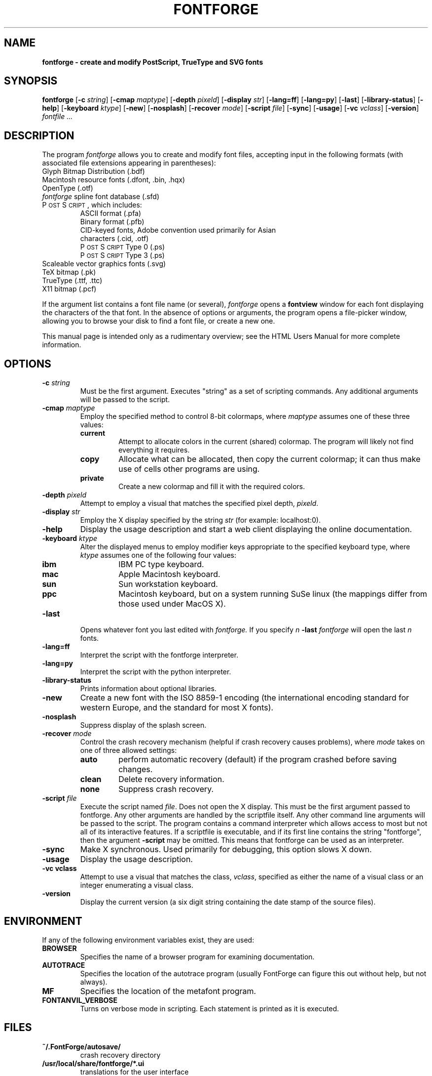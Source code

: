 .\" Manual page by Tom Harvey, subsequently modified by George Williams.
.\" Copyright © 2000-2002 by George Williams.
.\" Re-edited to use standard -man macros by RPC Rodgers, 23 October 2002.
.ds Ps P\s-2OST\s+2S\s-2CRIPT\s+2
.TH FONTFORGE 1 "2 March 2004"
.SH NAME
.B fontforge - create and modify PostScript, TrueType and SVG fonts
.SH SYNOPSIS
.B fontforge
.RB [ \-c
.IR string ]
.RB [ \-cmap
.IR maptype ]
.RB [ \-depth
.IR pixeld ]
.RB [ \-display
.IR str ]
.RB [ \-lang=ff ]
.RB [ \-lang=py ]
.RB [ \-last ]
.RB [ \-library-status ]
.RB [ \-help ]
.RB [ \-keyboard
.IR ktype ]
.RB [ \-new ]
.RB [ \-nosplash ]
.RB [ \-recover
.IR mode ]
.RB [ \-script
.IR file ]
.RB [ \-sync ]
.RB [ \-usage ]
.RB [ \-vc
.IR vclass ]
.RB [ \-version ]
.I fontfile ...
.SH DESCRIPTION
The program
.I fontforge
allows you to create and modify font files,
accepting input in the following formats
(with associated file extensions appearing in parentheses):
.TP
Glyph Bitmap Distribution (.bdf)
.TP
Macintosh resource fonts (.dfont, .bin, .hqx)
.TP
OpenType (.otf)
.TP
.IR fontforge " spline font database (.sfd)"
.TP
\*(Ps, which includes:
.RS
.TP
ASCII format (.pfa)
.TP
Binary format (.pfb)
.TP
CID-keyed fonts, Adobe convention used primarily for Asian characters (.cid, .otf)
.TP
\*(Ps Type 0 (.ps)
.TP
\*(Ps Type 3 (.ps)
.RE
.TP
Scaleable vector graphics fonts (.svg)
.TP
TeX bitmap (.pk)
.TP
TrueType (.ttf, .ttc)
.TP
X11 bitmap (.pcf)
.LP
If the argument list contains a font file name (or several),
.I fontforge
opens a
.B fontview
window for each font displaying the characters of the that font.
In the absence of options or arguments,
the program opens a file-picker window,
allowing you to browse your disk to find a font file,
or create a new one.
.LP
This manual page is intended only as a rudimentary overview;
see the HTML Users Manual for more complete information.
.SH OPTIONS
.TP
.BI \-c " string"
Must be the first argument. Executes "string" as a set of scripting commands.
Any additional arguments will be passed to the script.
.TP
.BI \-cmap " maptype"
Employ the specified method to control 8-bit colormaps,
where
.I maptype
assumes one of these three values:
.RS
.TP
.B current
Attempt to allocate colors in the current (shared) colormap.
The program will likely not find everything it requires.
.TP
.B copy
Allocate what can be allocated, then copy the current colormap;
it can thus make use of cells other programs are using.
.TP
.B private
Create a new colormap and fill it with the required colors.
.RE
.TP
.BI \-depth " pixeld" 
Attempt to employ a visual that matches the specified pixel depth,
.IR pixeld .
.TP
.BI \-display " str" 
Employ the X display specified by the string
.I str
(for example: localhost:0).
.TP
.B \-help
Display the usage description
and start a web client displaying the online documentation.
.TP
.BI \-keyboard " ktype" 
Alter the displayed menus to employ modifier keys appropriate
to the specified keyboard type,
where
.I ktype
assumes one of the following four values:
.RS
.TP
.B ibm
IBM PC type keyboard.
.TP
.B mac
Apple Macintosh keyboard.
.TP
.B sun
Sun workstation keyboard.
.TP
.B ppc
Macintosh keyboard, but on a system running SuSe linux
(the mappings differ from those used under MacOS X).
.RE
.TP
.B \-last
Opens whatever font you last edited with
.I fontforge.
If you specify
.I n
.B \-last
.I fontforge
will open the last
.I n
fonts.
.TP
.B \-lang=ff
Interpret the script with the fontforge interpreter.
.TP
.B \-lang=py
Interpret the script with the python interpreter.
.TP
.B \-library-status
Prints information about optional libraries.
.TP
.B \-new
Create a new font with the ISO 8859-1 encoding
(the international encoding standard for western Europe,
and the standard for most X fonts).
.TP
.B \-nosplash
Suppress display of the splash screen.
.TP
.BI \-recover " mode"
Control the crash recovery mechanism
(helpful if crash recovery causes problems),
where
.I mode
takes on one of three allowed settings:
.RS
.TP
.B auto
perform automatic recovery (default) if the program crashed before saving changes.
.TP
.B clean
Delete recovery information.
.TP
.B none
Suppress crash recovery.
.RE
.TP
.BI \-script " file"
Execute the script named
.IR file .
Does not open the X display.
This must be the first argument passed to fontforge. Any other arguments are
handled by the scriptfile itself.
Any other command line arguments will be passed to the script.
The program contains a command interpreter which allows access to
most but not all of its interactive features.
If a scriptfile is executable, and if its first line contains
the string "fontforge", then the argument
.BI \-script
may be omitted. This means that fontforge can be used as an interpreter.
.TP
.B \-sync
Make X synchronous.
Used primarily for debugging, this option slows X down.
.TP
.B \-usage
Display the usage description.
.TP
.B \-vc vclass 
Attempt to use a visual that matches the class,
.IR vclass ,
specified as either the name of a visual class
or an integer enumerating a visual class.
.TP
.B \-version
Display the current version
(a six digit string containing the date stamp of the source files).
.SH ENVIRONMENT
If any of the following environment variables exist,
they are used:
.TP
.B BROWSER
Specifies the name of a browser program for examining documentation.
.TP
.B AUTOTRACE
Specifies the location of the autotrace program (usually FontForge can figure
this out without help, but not always).
.TP
.B MF
Specifies the location of the metafont program.
.TP
.B FONTANVIL_VERBOSE
Turns on verbose mode in scripting. Each statement is printed as it is executed.
.SH FILES
.TP
.B ~/.FontForge/autosave/
crash recovery directory
.TP
.B /usr/local/share/fontforge/*.ui
translations for the user interface
.TP
.B /usr/local/share/doc/fontforge/*.html
optional location for online documentation.
.TP
.B /usr/local/share/fontforge/*.cidmap
"encoding" files for Adobe's cid formats
from \fChttp://fontforge.sourceforge.net/cidmaps.tgz\fP
.\"
.SH "SEE ALSO"
.BR sfddiff (1)
.LP
The HTML version of the
.I fontforge
manual,
available online at:
.TP
\fChttp://fontforge.sourceforge.net/\fP
.\" .SH STANDARDS
.\" .SH HISTORY
.SH NOTE
.BR fontforge
used to be called
.BR pfaedit.
.SH AUTHOR
Copyright (C) 2000-2007 by George Williams (gww@silcom.com).
Original manual page by Tom Harvey, subsequently modified by George Williams.
Heavily rewritten and modified to use standard
.IR \-man " (5) macros by R.P.C. Rodgers (rodgers@nlm.nih.gov), 23 October 2002."
.SH BUGS
Undoubtedly many, but unknown and ever changing.
See
.IP
\fChttp://fontforge.sourceforge.net/#known-bugs\fP
for a current list.
.\" end of file
.\"
